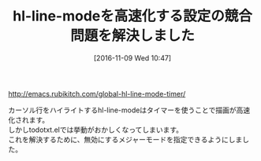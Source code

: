 #+BLOG: rubikitch
#+POSTID: 1782
#+DATE: [2016-11-09 Wed 10:47]
#+PERMALINK: update
#+OPTIONS: toc:nil num:nil todo:nil pri:nil tags:nil ^:nil \n:t -:nil tex:nil ':nil
#+ISPAGE: nil
#+DESCRIPTION:
# (progn (erase-buffer)(find-file-hook--org2blog/wp-mode))
#+BLOG: rubikitch
#+CATEGORY:   記事更新情報
#+TAGS: 
#+TITLE: hl-line-modeを高速化する設定の競合問題を解決しました
#+begin: org2blog-tags
# content-length: 254
#+HTML: <!-- noindex -->

#+end:
http://emacs.rubikitch.com/global-hl-line-mode-timer/

カーソル行をハイライトするhl-line-modeはタイマーを使うことで描画が高速化されます。
しかしtodotxt.elでは挙動がおかしくなってしまいます。
これを解決するために、無効にするメジャーモードを指定できるようにしました。


# (progn (forward-line 1)(shell-command "screenshot-time.rb org_template" t))
